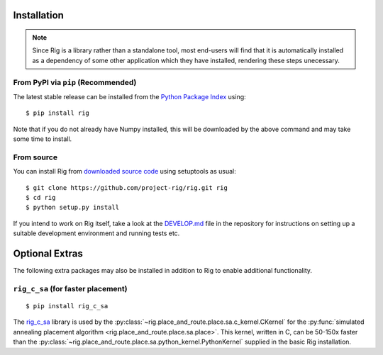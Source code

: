 Installation
============

.. note::

    Since Rig is a library rather than a standalone tool, most end-users will
    find that it is automatically installed as a dependency of some other
    application which they have installed, rendering these steps unecessary.


From PyPI via ``pip`` (Recommended)
-----------------------------------

The latest stable release can be installed from the `Python Package
Index <https://pypi.python.org/pypi/rig/>`_ using::

    $ pip install rig

Note that if you do not already have Numpy installed, this will be downloaded
by the above command and may take some time to install.

From source
-----------

You can install Rig from `downloaded source code
<https://github.com/project-rig/rig>`_ using setuptools as usual::

    $ git clone https://github.com/project-rig/rig.git rig
    $ cd rig
    $ python setup.py install

If you intend to work on Rig itself, take a look at
the `DEVELOP.md <https://github.com/project-rig/rig/blob/master/DEVELOP.md>`_
file in the repository for instructions on setting up a suitable development
environment and running tests etc.

Optional Extras
===============

The following extra packages may also be installed in addition to Rig to enable
additional functionality.

``rig_c_sa`` (for faster placement)
-----------------------------------

::

    $ pip install rig_c_sa

The `rig_c_sa <https://github.com/project-rig/rig_c_sa>`_ library is used by
the :py:class:`~rig.place_and_route.place.sa.c_kernel.CKernel` for the
:py:func:`simulated annealing placement algorithm
<rig.place_and_route.place.sa.place>`. This kernel, written in C, can be
50-150x faster than the
:py:class:`~rig.place_and_route.place.sa.python_kernel.PythonKernel` supplied
in the basic Rig installation.
